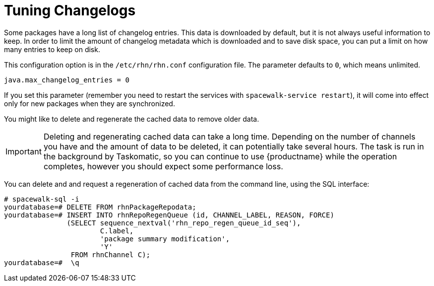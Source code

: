 [[tuning-changelogs]]
= Tuning Changelogs

Some packages have a long list of changelog entries.
This data is downloaded by default, but it is not always useful information to keep.
In order to limit the amount of changelog metadata which is downloaded and to save disk space, you can put a limit on how many entries to keep on disk.

This configuration option is in the [filename]``/etc/rhn/rhn.conf`` configuration file.
The parameter defaults to [systemitem]``0``, which means unlimited.

----
java.max_changelog_entries = 0
----

If you set this parameter (remember you need to restart the services with `spacewalk-service restart`), it will come into effect only for new packages when they are synchronized.

You might like to delete and regenerate the cached data to remove older data.

[IMPORTANT]
====
Deleting and regenerating cached data can take a long time.
Depending on the number of channels you have and the amount of data to be deleted, it can potentially take several hours.
The task is run in the background by Taskomatic, so you can continue to use {productname} while the operation completes, however you should expect some performance loss.
====

You can delete and and request a regeneration of cached data from the command line, using the SQL interface:

----
# spacewalk-sql -i
yourdatabase=# DELETE FROM rhnPackageRepodata;
yourdatabase=# INSERT INTO rhnRepoRegenQueue (id, CHANNEL_LABEL, REASON, FORCE)
               (SELECT sequence_nextval('rhn_repo_regen_queue_id_seq'),
                       C.label,
                       'package summary modification',
                       'Y'
                FROM rhnChannel C);
yourdatabase=#  \q
----
